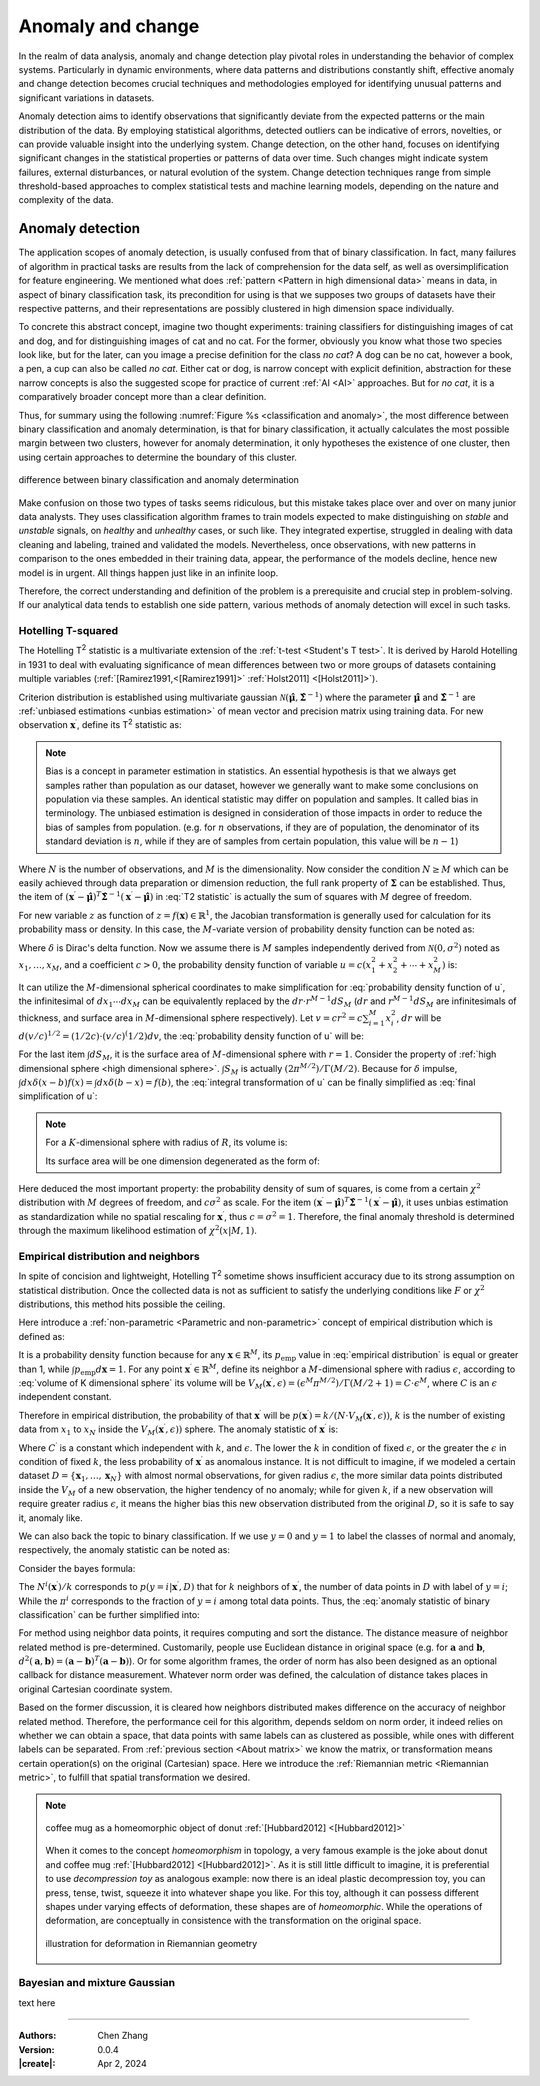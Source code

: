 _`Anomaly and change`
=====================

In the realm of data analysis, anomaly and change detection play pivotal roles in understanding the behavior of
complex systems. Particularly in dynamic environments, where data patterns and distributions constantly shift,
effective anomaly and change detection becomes crucial techniques and methodologies employed for identifying unusual
patterns and significant variations in datasets.

Anomaly detection aims to identify observations that significantly deviate from the expected patterns or the main
distribution of the data. By employing statistical algorithms, detected outliers can be indicative of errors,
novelties, or can provide valuable insight into the underlying system. Change detection, on the other hand, focuses
on identifying significant changes in the statistical properties or patterns of data over time. Such changes might
indicate system failures, external disturbances, or natural evolution of the system. Change detection techniques
range from simple threshold-based approaches to complex statistical tests and machine learning models, depending
on the nature and complexity of the data.

_`Anomaly detection`
--------------------

The application scopes of anomaly detection, is usually confused from that of binary classification. In fact, many
failures of algorithm in practical tasks are results from the lack of comprehension for the data self, as well as
oversimplification for feature engineering. We mentioned what does :ref:`pattern <Pattern in high dimensional data>`
means in data, in aspect of binary classification task, its precondition for using is that we supposes two groups of
datasets have their respective patterns, and their representations are possibly clustered in high dimension space
individually.

To concrete this abstract concept, imagine two thought experiments: training classifiers for distinguishing images of
cat and dog, and for distinguishing images of cat and no cat. For the former, obviously you know what those two
species look like, but for the later, can you image a precise definition for the class *no cat*? A dog can be no cat,
however a book, a pen, a cup can also be called *no cat*. Either cat or dog, is narrow concept with explicit
definition, abstraction for these narrow concepts is also the suggested scope for practice of current :ref:`AI <AI>`
approaches. But for *no cat*, it is a comparatively broader concept more than a clear definition.

Thus, for summary using the following :numref:`Figure %s <classification and anomaly>`, the most difference between
binary classification and anomaly determination, is that for binary classification, it actually calculates the most
possible margin between two clusters, however for anomaly determination, it only hypotheses the existence of one
cluster, then using certain approaches to determine the boundary of this cluster.

.. figure:: https://cdn.jsdelivr.net/gh/CubicZebra/PicHost@master/misc/classification_and_anomaly_diff.jpg
   :name: classification and anomaly
   :width: 600
   :align: center

   difference between binary classification and anomaly determination

Make confusion on those two types of tasks seems ridiculous, but this mistake takes place over and over on many
junior data analysts. They uses classification algorithm frames to train models expected to make distinguishing
on *stable* and *unstable* signals, on *healthy* and *unhealthy* cases, or such like. They integrated expertise,
struggled in dealing with data cleaning and labeling, trained and validated the models. Nevertheless, once
observations, with new patterns in comparison to the ones embedded in their training data, appear, the performance
of the models decline, hence new model is in urgent. All things happen just like in an infinite loop.

Therefore, the correct understanding and definition of the problem is a prerequisite and crucial step in
problem-solving. If our analytical data tends to establish one side pattern, various methods of anomaly detection
will excel in such tasks.

_`Hotelling T-squared`
~~~~~~~~~~~~~~~~~~~~~~

The Hotelling T\ :sup:`2` statistic is a multivariate extension of the :ref:`t-test <Student's T test>`. It is derived
by Harold Hotelling in 1931 to deal with evaluating significance of mean differences between two or more groups of
datasets containing multiple variables (:ref:`[Ramirez1991,<[Ramirez1991]>` :ref:`Holst2011] <[Holst2011]>`).

Criterion distribution is established using multivariate gaussian
:math:`\mathcal{N}(\hat{\boldsymbol{\mu}}, \hat{\boldsymbol{\Sigma}}^{-1})` where the parameter
:math:`\hat{\boldsymbol{\mu}}` and :math:`\hat{\boldsymbol{\Sigma}}^{-1}` are
:ref:`unbiased estimations <unbias estimation>` of mean vector and precision matrix using training data.
For new observation :math:`\boldsymbol{x}^\prime`, define its T\ :sup:`2` statistic as:

.. math::
   :label: T2 statistic

   T^2 = \frac{N-M}{(N+1)M} (\boldsymbol{x}^\prime - \hat{\boldsymbol{\mu}})^T \hat{\boldsymbol{\Sigma}}^{-1}
   (\boldsymbol{x}^\prime - \hat{\boldsymbol{\mu}}) \sim F(M, N-M)

.. note::

   .. _`unbias estimation`:

   Bias is a concept in parameter estimation in statistics. An essential hypothesis is that we always get samples
   rather than population as our dataset, however we generally want to make some conclusions on population via
   these samples. An identical statistic may differ on population and samples. It called bias in terminology.
   The unbiased estimation is designed in consideration of those impacts in order to reduce the bias of samples
   from population. (e.g. for :math:`n` observations, if they are of population, the denominator of its standard
   deviation is :math:`n`, while if they are of samples from certain population, this value will be :math:`n-1`)

Where :math:`N` is the number of observations, and :math:`M` is the dimensionality. Now consider the condition
:math:`N \geq M` which can be easily achieved through data preparation or dimension reduction, the full rank
property of :math:`\boldsymbol{\Sigma}` can be established. Thus, the item of :math:`(\boldsymbol{x}^\prime -
\hat{\boldsymbol{\mu}})^T \hat{\boldsymbol{\Sigma}}^{-1} (\boldsymbol{x}^\prime - \hat{\boldsymbol{\mu}})` in
:eq:`T2 statistic` is actually the sum of squares with :math:`M` degree of freedom.

For new variable :math:`z` as function of :math:`z = f(\boldsymbol{x}) \in \mathbb{R}^1`, the Jacobian transformation
is generally used for calculation for its probability mass or density. In this case, the :math:`M`-variate version
of probability density function can be noted as:

.. math::
   :label: Jacobian of probability density function

   q(z) = \int_{-\infty}^{\infty} d\boldsymbol{x} \delta (z-f(x^{(1)}, \dots, x^{(M)})) p(x_1, \dots, x_M)

Where :math:`\delta` is Dirac's delta function. Now we assume there is :math:`M` samples independently derived from
:math:`\mathcal{N}(0, \sigma^2)` noted as :math:`x_1, \dots, x_M`, and a coefficient :math:`c > 0`, the probability
density function of variable :math:`u = c(x_1^2 + x_2^2 + \cdots + x_M^2)` is:

.. math::
   :label: probability density function of u

   q(u) = \int_{-\infty}^{\infty} dx_1 \cdots dx_M \delta (u - c(x_1^2 + \cdots + x_M^2)) \prod_{n=1}^M
   \mathcal{N} (x_n | 0, \sigma^2)

It can utilize the :math:`M`-dimensional spherical coordinates to make simplification for
:eq:`probability density function of u`, the infinitesimal of :math:`dx_1 \cdots dx_M` can be equivalently replaced
by the :math:`dr \cdot r^{M-1}dS_M` (:math:`dr` and :math:`r^{M-1}dS_M` are infinitesimals of thickness, and surface
area in :math:`M`-dimensional sphere respectively). Let :math:`v = cr^2 = c \sum_{i=1}^{M} x_i^2`, :math:`dr` will
be :math:`d(v/c)^{1/2} = (1/2c) \cdot (v/c)^(1/2) dv`, the :eq:`probability density function of u` will be:

.. math::
   :label: integral transformation of u

   q(u) = \int_{0}^{\infty} \frac{dv}{2c} (\frac{v}{c})^{(M/2)-1} \delta (u-v) \frac{1}{(2 \pi
   \sigma^2)^{M/2}} \exp(-\frac{v}{2c\sigma^2}) \int dS_M

For the last item :math:`\int dS_M`, it is the surface area of :math:`M`-dimensional sphere with :math:`r = 1`.
Consider the property of :ref:`high dimensional sphere <high dimensional sphere>`.
:math:`\int S_M` is actually :math:`(2\pi^{M/2})/\Gamma(M/2)`. Because for :math:`\delta` impulse,
:math:`\int dx \delta (x - b) f(x) = \int dx \delta (b - x) = f(b)`, the :eq:`integral transformation of u` can be
finally simplified as :eq:`final simplification of u`:

.. note::

   .. _`high dimensional sphere`:

   For a :math:`K`-dimensional sphere with radius of :math:`R`, its volume is:

   .. math::
      :label: volume of K dimensional sphere

      V_K = \frac{\pi^{\frac{K}{2}}}{\Gamma(\frac{K}{2}+1)} R^K

   Its surface area will be one dimension degenerated as the form of:

   .. math::
      :label: surface of K dimensional sphere

      S_{K-1} = \frac{2 \pi^{\frac{K}{2}}}{\Gamma(\frac{K}{2})} R^{K-1}

.. math::
   :label: final simplification of u

   q(u) &= \int_0^{\infty} dv \delta (u-v) \frac{1}{2c} (\frac{v}{c})^{\frac{M}{2}-1} (2 \pi \sigma^2)^{-\frac{M}{2}}
   \exp (-\frac{v}{2 c \sigma^2}) \frac{2 \pi^{\frac{M}{2}}}{\Gamma(M/2)} \\
   &= \int_0^{\infty} dv \delta (u-v) \frac{1}{2 c \sigma^2 \Gamma(M/2)} (\frac{v}{2 c \sigma^2})^{\frac{M}{2}-1}
   \exp (-\frac{v}{2 c \sigma^2}) \\
   &= \frac{1}{2 c \sigma^2 \Gamma(M/2)} (\frac{u}{2 c \sigma^2})^{\frac{M}{2}-1} \exp (-\frac{u}{2 c \sigma^2})
   \sim \chi^2 (u | M, c \sigma^2)

Here deduced the most important property: the probability density of sum of squares, is come from a certain
:math:`\chi^2` distribution with :math:`M` degrees of freedom, and :math:`c \sigma^2` as scale. For the item
:math:`(\boldsymbol{x}^\prime - \hat{\boldsymbol{\mu}})^T \hat{\boldsymbol{\Sigma}}^{-1} (\boldsymbol{x}^\prime -
\hat{\boldsymbol{\mu}})`, it uses unbias estimation as standardization while no spatial rescaling for
:math:`\boldsymbol{x}^\prime`, thus :math:`c = \sigma^2 = 1`. Therefore, the final anomaly threshold is determined
through the maximum likelihood estimation of :math:`\chi^2 (x | M, 1)`.

_`Empirical distribution and neighbors`
~~~~~~~~~~~~~~~~~~~~~~~~~~~~~~~~~~~~~~~

In spite of concision and lightweight, Hotelling T\ :sup:`2` sometime shows insufficient accuracy due to its
strong assumption on statistical distribution. Once the collected data is not as sufficient to satisfy the
underlying conditions like :math:`F` or :math:`\chi^2` distributions, this method hits possible the ceiling.

Here introduce a :ref:`non-parametric <Parametric and non-parametric>` concept of empirical distribution which
is defined as:

.. math::
   :label: empirical distribution

   p_{\mathrm{emp}} (\boldsymbol{x} | \boldsymbol{x}^{(1)}, \dots, \boldsymbol{x}^{(N)}) = \frac{1}{N} \sum_{n=1}^N
   \delta (\boldsymbol{x} - \boldsymbol{x}^{(n)})

It is a probability density function because for any :math:`\boldsymbol{x} \in \mathbb{R}^M`, its
:math:`p_{\mathrm{emp}}` value in :eq:`empirical distribution` is equal or greater than 1, while
:math:`\int p_{\mathrm{emp}} d\boldsymbol{x} = 1`. For any point :math:`\boldsymbol{x}^\prime \in \mathbb{R}^M`, define
its neighbor a :math:`M`-dimensional sphere with radius :math:`\epsilon`, according to :eq:`volume of K dimensional sphere` its volume will be
:math:`V_M (\boldsymbol{x}^\prime, \epsilon) = (\epsilon^M \pi^{M/2}) / \Gamma(M/2 + 1) = C \cdot \epsilon^M`, where
:math:`C` is an :math:`\epsilon` independent constant.

Therefore in empirical distribution, the probability of that :math:`\boldsymbol{x}^\prime` will be
:math:`p (\boldsymbol{x}^\prime) = k/(N \cdot V_M (\boldsymbol{x}^\prime, \epsilon))`, :math:`k` is the number of
existing data from :math:`x_1` to :math:`x_N` inside the :math:`V_M (\boldsymbol{x}^\prime, \epsilon))` sphere.
The anomaly statistic of :math:`\boldsymbol{x}^\prime` is:

.. math::
   :label: anomaly statistic on empirical distribution

   a(\boldsymbol{x}^\prime) = - \ln p (\boldsymbol{x}^\prime) = - \ln k + M \ln \epsilon + C^\prime

Where :math:`C^\prime` is a constant which independent with :math:`k`, and :math:`\epsilon`. The lower the
:math:`k` in condition of fixed :math:`\epsilon`, or the greater the :math:`\epsilon` in condition of fixed
:math:`k`, the less probability of :math:`\boldsymbol{x}^\prime` as anomalous instance. It is not difficult to
imagine, if we modeled a certain dataset :math:`D = \{\boldsymbol{x}_1, \dots, \boldsymbol{x}_N\}` with almost
normal observations, for given radius :math:`\epsilon`, the more similar data points distributed inside the
:math:`V_M` of a new observation, the higher tendency of no anomaly; while for given :math:`k`, if a new observation
will require greater radius :math:`\epsilon`, it means the higher bias this new observation distributed from
the original :math:`D`, so it is safe to say it, anomaly like.

We can also back the topic to binary classification. If we use :math:`y=0` and :math:`y=1` to label the classes of
normal and anomaly, respectively, the anomaly statistic can be noted as:

.. math::
   :label: anomaly statistic of binary classification

   a (\boldsymbol{x}^\prime) = \ln \frac{p(\boldsymbol{x}^\prime | y=1, D)}{p(\boldsymbol{x}^\prime | y=0, D)}

Consider the bayes formula:

.. math::
   :label: bayes formula in anomaly statistic

   p(\boldsymbol{x}^\prime|y=i, D) = \frac{p(y=i |\boldsymbol{x}^\prime, D) p(\boldsymbol{x}^\prime, D)}{p(y=i, D)}
   = \frac{N^i (\boldsymbol{x}^\prime)}{k} \cdot \frac{1}{\pi^i} \cdot p(\boldsymbol{x}^\prime, D)

The :math:`N^i (\boldsymbol{x}^\prime) / k` corresponds to :math:`p (y=i | \boldsymbol{x}^\prime, D)` that for
:math:`k` neighbors of :math:`\boldsymbol{x}^\prime`, the number of data points in :math:`D` with label of
:math:`y=i`; While the :math:`\pi^i` corresponds to the fraction of :math:`y=i` among total data points. Thus, the
:eq:`anomaly statistic of binary classification` can be further simplified into:

.. math::
   :label: simplification of anomaly statistic of binary classification

   a (\boldsymbol{x}^\prime) = \ln \frac{\pi^0 N^1 (\boldsymbol{x}^\prime)}{\pi^1 N^0 (\boldsymbol{x}^\prime)}

For method using neighbor data points, it requires computing and sort the distance. The distance measure of
neighbor related method is pre-determined. Customarily, people use Euclidean distance in original space
(e.g. for :math:`\boldsymbol{a}` and :math:`\boldsymbol{b}`,
:math:`d^2 (\boldsymbol{a}, \boldsymbol{b}) = (\boldsymbol{a}-\boldsymbol{b})^T(\boldsymbol{a}-\boldsymbol{b})`).
Or for some algorithm frames, the order of norm has also been designed as an optional callback for distance
measurement. Whatever norm order was defined, the calculation of distance takes places in original Cartesian
coordinate system.

Based on the former discussion, it is cleared how neighbors distributed makes difference on the accuracy of neighbor
related method. Therefore, the performance ceil for this algorithm, depends seldom on norm order, it indeed relies
on whether we can obtain a space, that data points with same labels can as clustered as possible, while ones with
different labels can be separated. From :ref:`previous section <About matrix>` we know the matrix, or transformation
means certain operation(s) on the original (Cartesian) space. Here we introduce the
:ref:`Riemannian metric <Riemannian metric>`, to fulfill that spatial transformation we desired.

.. note::

   .. _`Homeomorphism`:

   .. figure:: https://cdn.jsdelivr.net/gh/CubicZebra/PicHost@master/misc/homeomorphism_donut_mug.gif
      :name: homeomorphism joke animation
      :width: 200
      :align: center

      coffee mug as a homeomorphic object of donut :ref:`[Hubbard2012] <[Hubbard2012]>`

   When it comes to the concept *homeomorphism* in topology, a very famous example is the joke about donut and
   coffee mug :ref:`[Hubbard2012] <[Hubbard2012]>`. As it is still little difficult to imagine, it is preferential
   to use *decompression toy* as analogous example: now there is an ideal plastic decompression toy, you can press,
   tense, twist, squeeze it into whatever shape you like. For this toy, although it can possess different shapes
   under varying effects of deformation, these shapes are of *homeomorphic*. While the operations of deformation,
   are conceptually in consistence with the transformation on the original space.

   .. _`Riemannian metric`:

   .. figure:: https://cdn.jsdelivr.net/gh/CubicZebra/PicHost@master/misc/trans_in_riemannian.jpg
      :name: deformation in riemannian
      :width: 350
      :align: center

      illustration for deformation in Riemannian geometry


_`Bayesian and mixture Gaussian`
~~~~~~~~~~~~~~~~~~~~~~~~~~~~~~~~

text here

----

:Authors: Chen Zhang
:Version: 0.0.4
:|create|: Apr 2, 2024